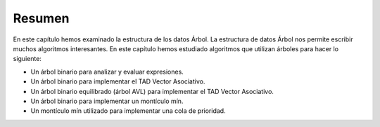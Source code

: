 ..  Copyright (C)  Brad Miller, David Ranum
    This work is licensed under the Creative Commons Attribution-NonCommercial-ShareAlike 4.0 International License. To view a copy of this license, visit http://creativecommons.org/licenses/by-nc-sa/4.0/.


Resumen
-------

En este capítulo hemos examinado la estructura de los datos Árbol. La estructura de datos Árbol nos permite escribir muchos algoritmos interesantes. En este capítulo hemos estudiado algoritmos que utilizan árboles para hacer lo siguiente:

.. In this chapter we have looked at the tree data structure. The tree data structure enables us to write many interesting algorithms. In this chapter we have looked at algorithms that use trees to do the following:

-  Un árbol binario para analizar y evaluar expresiones.

-  Un árbol binario para implementar el TAD Vector Asociativo.

-  Un árbol binario equilibrado (árbol AVL) para implementar el TAD Vector Asociativo.

-  Un árbol binario para implementar un montículo mín.

-  Un montículo mín utilizado para implementar una cola de prioridad.
